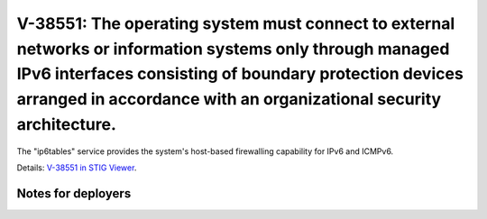 V-38551: The operating system must connect to external networks or information systems only through managed IPv6 interfaces consisting of boundary protection devices arranged in accordance with an organizational security architecture.
------------------------------------------------------------------------------------------------------------------------------------------------------------------------------------------------------------------------------------------

The "ip6tables" service provides the system's host-based firewalling
capability for IPv6 and ICMPv6.

Details: `V-38551 in STIG Viewer`_.

.. _V-38551 in STIG Viewer: https://www.stigviewer.com/stig/red_hat_enterprise_linux_6/2015-05-26/finding/V-38551

Notes for deployers
~~~~~~~~~~~~~~~~~~~
